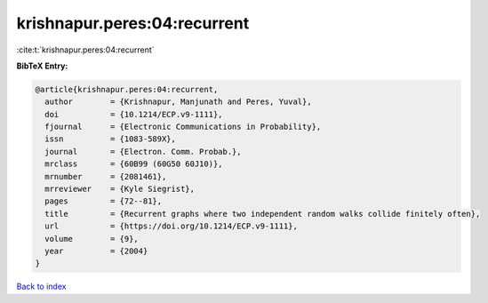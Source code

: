 krishnapur.peres:04:recurrent
=============================

:cite:t:`krishnapur.peres:04:recurrent`

**BibTeX Entry:**

.. code-block:: bibtex

   @article{krishnapur.peres:04:recurrent,
     author        = {Krishnapur, Manjunath and Peres, Yuval},
     doi           = {10.1214/ECP.v9-1111},
     fjournal      = {Electronic Communications in Probability},
     issn          = {1083-589X},
     journal       = {Electron. Comm. Probab.},
     mrclass       = {60B99 (60G50 60J10)},
     mrnumber      = {2081461},
     mrreviewer    = {Kyle Siegrist},
     pages         = {72--81},
     title         = {Recurrent graphs where two independent random walks collide finitely often},
     url           = {https://doi.org/10.1214/ECP.v9-1111},
     volume        = {9},
     year          = {2004}
   }

`Back to index <../By-Cite-Keys.html>`_
